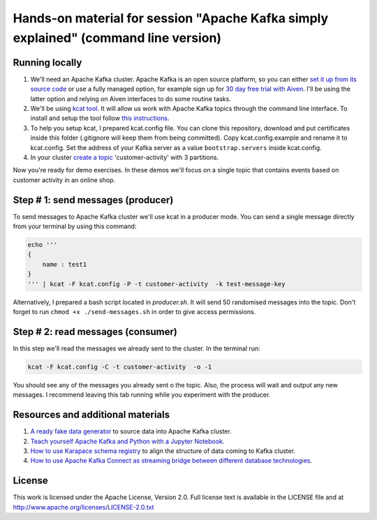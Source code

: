 Hands-on material for session "Apache Kafka simply explained" (command line version)
====================================================================================

Running locally
---------------

1. We'll need an Apache Kafka cluster. Apache Kafka is an open source platform, so you can either `set it up from its source code <https://kafka.apache.org/quickstart#quickstart_download>`_ or use a fully managed option, for example sign up for  `30 day free trial with Aiven <https://aiven.io/kafka>`_. I'll be using the latter option and relying on Aiven interfaces to do some routine tasks.

2. We'll be using `kcat tool <https://github.com/edenhill/kcat>`_. It will allow us work with Apache Kafka topics through the command line interface. To install and setup the tool follow `this instructions <https://developer.aiven.io/docs/products/kafka/howto/kcat>`_.

3. To help you setup kcat, I prepared kcat.config file. You can clone this repository, download and put certificates inside this folder (.gitignore will keep them from being committed). Copy kcat.config.example and rename it to kcat.config. Set the address of your Kafka server as a value ``bootstrap.servers`` inside kcat.config.

4. In your cluster `create a topic <https://developer.aiven.io/docs/products/kafka/howto/create-topic.html>`_ 'customer-activity' with 3 partitions.

Now you're ready for demo exercises. In these demos we'll focus on a single topic that contains events based on customer activity in an online shop.

Step # 1: send messages (producer)
----------------------------------

To send messages to Apache Kafka cluster we'll use kcat in a producer mode. You can send a single message directly from your terminal by using this command:

.. code::

    echo '''
    {
        name : test1
    }
    ''' | kcat -F kcat.config -P -t customer-activity  -k test-message-key

Alternatively, I prepared a bash script located in `producer.sh`. It will send 50 randomised messages into the topic. Don't forget to run ``chmod +x ./send-messages.sh`` in order to give access permissions.



Step # 2: read messages (consumer)
----------------------------------

In this step we'll read the messages we already sent to the cluster.
In the terminal run:

.. code::

    kcat -F kcat.config -C -t customer-activity  -o -1

You should see any of the messages you already sent o the topic. Also, the process will wait and output any new messages. I recommend leaving this tab running while you experiment with the producer.

Resources and additional materials
----------------------------------
1. `A ready fake data generator <https://developer.aiven.io/docs/products/kafka/howto/fake-sample-data.html>`_ to source data into Apache Kafka cluster.
2. `Teach yourself Apache Kafka and Python with a Jupyter Notebook <https://aiven.io/blog/teach-yourself-apache-kafka-and-python-with-a-jupyter-notebook>`_.
3. `How to use Karapace schema registry <https://aiven.io/blog/what-is-karapace>`_ to align the structure of data coming to Kafka cluster.
4. `How to use Apache Kafka Connect as streaming bridge between different database technologies <https://aiven.io/blog/db-technology-migration-with-apache-kafka-and-kafka-connect>`_.

License
-------

This work is licensed under the Apache License, Version 2.0. Full license text is available in the LICENSE file and at http://www.apache.org/licenses/LICENSE-2.0.txt